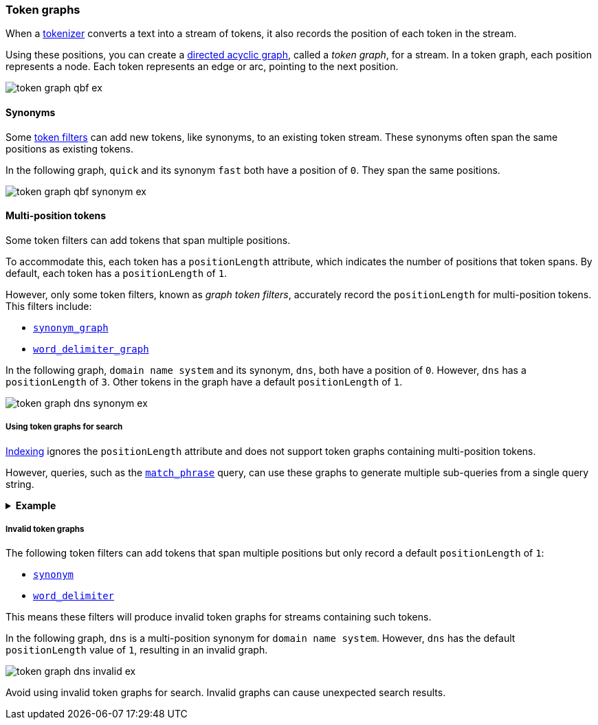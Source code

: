 [[token-graphs]]
=== Token graphs

When a <<analyzer-anatomy-tokenizer,tokenizer>> converts a text into a stream of
tokens, it also records the position of each token in the stream.

Using these positions, you can create a
https://en.wikipedia.org/wiki/Directed_acyclic_graph[directed acyclic graph],
called a _token graph_, for a stream. In a token graph, each position represents
a node. Each token represents an edge or arc, pointing to the next position.

image::images/analysis/token-graph-qbf-ex.svg[align="center"]

[[token-graphs-synonyms]]
==== Synonyms

Some <<analyzer-anatomy-token-filters,token filters>> can add new tokens, like
synonyms, to an existing token stream. These synonyms often span the same
positions as existing tokens.

In the following graph, `quick` and its synonym `fast` both have a position of
`0`. They span the same positions.

image::images/analysis/token-graph-qbf-synonym-ex.svg[align="center"]

[[token-graphs-multi-position-tokens]]
==== Multi-position tokens

Some token filters can add tokens that span multiple positions. 

To accommodate this, each token has a `positionLength` attribute, which
indicates the number of positions that token spans. By default, each token has a
`positionLength` of `1`.

However, only some token filters, known as _graph token filters_, accurately
record the `positionLength` for multi-position tokens. This filters include:

* <<analysis-synonym-graph-tokenfilter,`synonym_graph`>>
* <<analysis-word-delimiter-graph-tokenfilter,`word_delimiter_graph`>>

In the following graph, `domain name system` and its synonym, `dns`, both have a
position of `0`. However, `dns` has a `positionLength` of `3`. Other tokens in
the graph have a default `positionLength` of `1`.

image::images/analysis/token-graph-dns-synonym-ex.svg[align="center"]

[[token-graphs-token-graphs-search]]
===== Using token graphs for search 

<<analysis-index-search-time,Indexing>> ignores the `positionLength` attribute
and does not support token graphs containing multi-position tokens.

However, queries, such as the <<query-dsl-match-query-phrase,`match_phrase`>>
query, can use these graphs to generate multiple sub-queries from a single query
string.

.*Example*
[%collapsible]
====

A user runs a search for the following phrase using the `match_phrase` query:

`domain name system is fragile`

During <<analysis-index-search-time,search analysis>>, `dns`, a synonym for
`domain name system`, is added to the query string's token stream. The `dns`
token has a `positionLength` of `3`.

image::images/analysis/token-graph-dns-synonym-ex.svg[align="center"]

The `match_phrase` query uses this graph to generate sub-queries for the
following phrases:

[source,text]
------
dns is fragile
domain name system is fragile
------

This means the query matches documents containing either `dns is fragile` _or_
`domain name system is fragile`.
====

[[token-graphs-invalid-token-graphs]]
===== Invalid token graphs

The following token filters can add tokens that span multiple positions but
only record a default `positionLength` of `1`:

* <<analysis-synonym-tokenfilter,`synonym`>>
* <<analysis-word-delimiter-tokenfilter,`word_delimiter`>>

This means these filters will produce invalid token graphs for streams
containing such tokens.

In the following graph, `dns` is a multi-position synonym for `domain name
system`. However, `dns` has the default `positionLength` value of `1`, resulting
in an invalid graph.

image::images/analysis/token-graph-dns-invalid-ex.svg[align="center"]

Avoid using invalid token graphs for search. Invalid graphs can cause unexpected
search results.